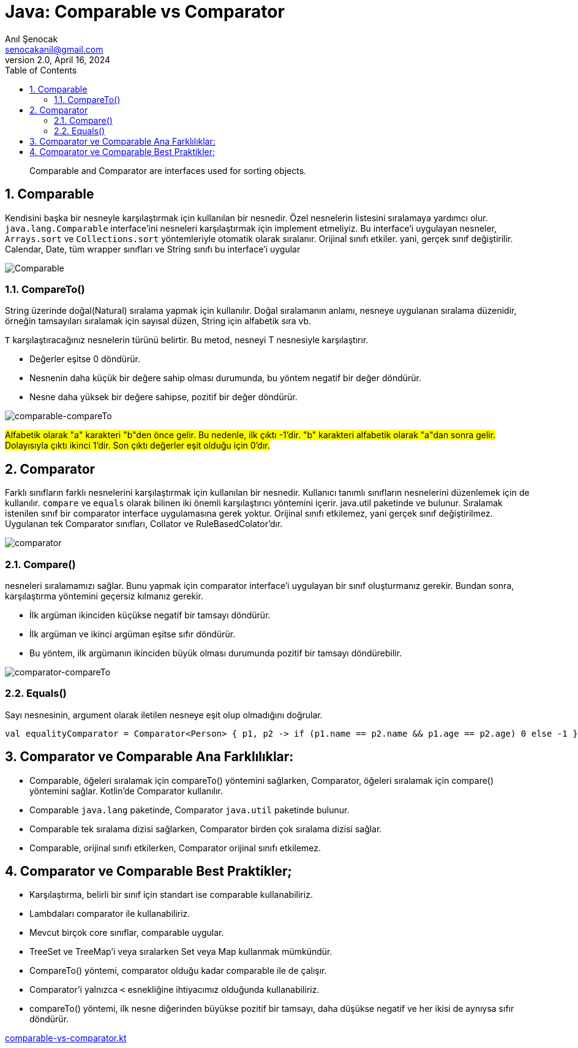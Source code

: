 = Java: Comparable vs Comparator
:source-highlighter: highlight.js
Anıl Şenocak <senocakanil@gmail.com>
2.0, April 16, 2024
:description: Comparable and Comparator are interfaces used for sorting objects.
:organization: Personal
:doctype: book
:preface-title: Preface
// Settings:
:experimental:
:reproducible:
:icons: font
:listing-caption: Listing
:sectnums:
:toc:
:toclevels: 3
:xrefstyle: short
:nofooter:

[%notitle]
--
[abstract]
{description}
--

== Comparable
Kendisini başka bir nesneyle karşılaştırmak için kullanılan bir nesnedir. Özel nesnelerin listesini sıralamaya yardımcı olur. `java.lang.Comparable` interface'ini nesneleri karşılaştırmak için implement etmeliyiz. Bu interface'i uygulayan nesneler, `Arrays.sort` ve `Collections.sort` yöntemleriyle otomatik olarak sıralanır. Orijinal sınıfı etkiler. yani, gerçek sınıf değiştirilir. Calendar, Date, tüm wrapper sınıfları ve String sınıfı bu interface'i uygular

image:images/comparable.png[Comparable]

=== CompareTo()
String üzerinde doğal(Natural) sıralama yapmak için kullanılır. Doğal sıralamanın anlamı, nesneye uygulanan sıralama düzenidir, örneğin tamsayıları sıralamak için sayısal düzen, String için alfabetik sıra vb.

`T` karşılaştıracağınız nesnelerin türünü belirtir. Bu metod, nesneyi T nesnesiyle karşılaştırır.

- Değerler eşitse 0 döndürür.
- Nesnenin daha küçük bir değere sahip olması durumunda, bu yöntem negatif bir değer döndürür.
- Nesne daha yüksek bir değere sahipse, pozitif bir değer döndürür.

image:images/comparable-compareTo.png[comparable-compareTo]

#Alfabetik olarak "a" karakteri "b"den önce gelir. Bu nedenle, ilk çıktı -1'dir. "b" karakteri alfabetik olarak "a"dan sonra gelir. Dolayısıyla çıktı ikinci 1'dir. Son çıktı değerler eşit olduğu için 0'dır.#

== Comparator
Farklı sınıfların farklı nesnelerini karşılaştırmak için kullanılan bir nesnedir. Kullanıcı tanımlı sınıfların nesnelerini düzenlemek için de kullanılır. `compare` ve `equals` olarak bilinen iki önemli karşılaştırıcı yöntemini içerir. java.util paketinde ve  bulunur. Sıralamak istenilen sınıf bir comparator interface uygulamasına gerek yoktur. Orijinal sınıfı etkilemez, yani gerçek sınıf değiştirilmez. Uygulanan tek Comparator sınıfları, Collator ve RuleBasedColator'dır.

image:images/comparator.png[comparator]

=== Compare()
nesneleri sıralamamızı sağlar. Bunu yapmak için comparator interface'i uygulayan bir sınıf oluşturmanız gerekir. Bundan sonra, karşılaştırma yöntemini geçersiz kılmanız gerekir.

- İlk argüman ikinciden küçükse negatif bir tamsayı döndürür.
- İlk argüman ve ikinci argüman eşitse sıfır döndürür.
- Bu yöntem, ilk argümanın ikinciden büyük olması durumunda pozitif bir tamsayı döndürebilir.

image:images/comparator-compareTo.png[comparator-compareTo]

=== Equals()
Sayı nesnesinin, argument olarak iletilen nesneye eşit olup olmadığını doğrular.

[source,kotlin]
----
val equalityComparator = Comparator<Person> { p1, p2 -> if (p1.name == p2.name && p1.age == p2.age) 0 else -1 }
----

== Comparator ve Comparable Ana Farklılıklar:
- Comparable, öğeleri sıralamak için compareTo() yöntemini sağlarken, Comparator, öğeleri sıralamak için compare() yöntemini sağlar. Kotlin'de Comparator kullanılır.
- Comparable `java.lang` paketinde, Comparator `java.util` paketinde bulunur.
- Comparable tek sıralama dizisi sağlarken, Comparator birden çok sıralama dizisi sağlar.
- Comparable, orijinal sınıfı etkilerken, Comparator orijinal sınıfı etkilemez.

== Comparator ve Comparable Best Praktikler;

- Karşılaştırma, belirli bir sınıf için standart ise comparable kullanabiliriz.
- Lambdaları comparator ile kullanabiliriz.
- Mevcut birçok core sınıflar, comparable uygular.
- TreeSet ve TreeMap'i veya sıralarken Set veya Map kullanmak mümkündür.
- CompareTo() yöntemi, comparator olduğu kadar comparable ile de çalışır.
- Comparator'i yalnızca `<` esnekliğine ihtiyacımız olduğunda kullanabiliriz.
- compareTo() yöntemi, ilk nesne diğerinden büyükse pozitif bir tamsayı, daha düşükse negatif ve her ikisi de aynıysa sıfır döndürür.

link:examples/comparable-vs-comparator.kt[comparable-vs-comparator.kt]